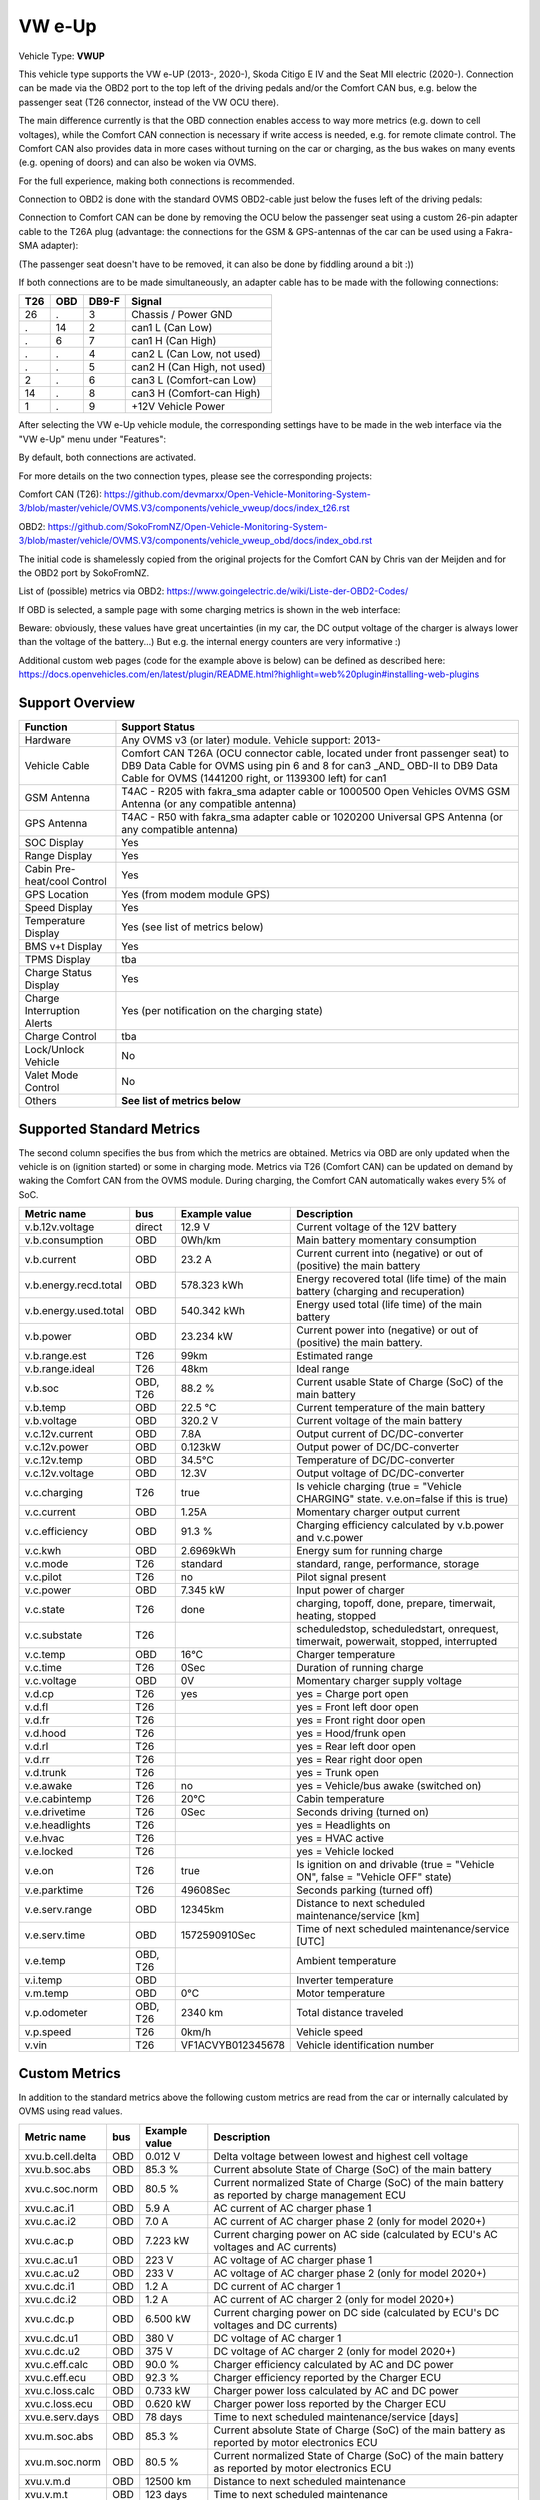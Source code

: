 
========
VW e-Up
========

Vehicle Type: **VWUP**

This vehicle type supports the VW e-UP (2013-, 2020-), Skoda Citigo E IV and the Seat MII electric (2020-).
Connection can be made via the OBD2 port to the top left of the driving pedals and/or the Comfort CAN bus, e.g. below the passenger seat (T26 connector, instead of the VW OCU there).

The main difference currently is that the OBD connection enables access to way more metrics (e.g. down to cell voltages), while the Comfort CAN connection is necessary if write access is needed, e.g. for remote climate control.
The Comfort CAN also provides data in more cases without turning on the car or charging, as the bus wakes on many events (e.g. opening of doors) and can also be woken via OVMS.

For the full experience, making both connections is recommended.

Connection to OBD2 is done with the standard OVMS OBD2-cable just below the fuses left of the driving pedals:

.. image:: 1441200-3.jpeg
    :width: 480px
.. image:: DSC00369_1024.JPG
    :width: 480px

Connection to Comfort CAN can be done by removing the OCU below the passenger seat using a custom 26-pin adapter cable to the T26A plug (advantage: the connections for the GSM & GPS-antennas of the car can be used using a Fakra-SMA adapter):

.. image:: location.png
    :width: 480px
.. image:: grinded_ribbon.png
    :height: 200px
.. image:: fakra_sma.png
    :height: 200px    

(The passenger seat doesn't have to be removed, it can also be done by fiddling around a bit :))

If both connections are to be made simultaneously, an adapter cable has to be made with the following connections:

.. image:: DSC00373_1024.JPG
    :width: 480px

=== === ===== ===========================
T26 OBD DB9-F Signal
=== === ===== ===========================
26  .   3	  Chassis / Power GND
.   14  2	  can1 L (Can Low)
.   6   7	  can1 H (Can High)
.   .   4	  can2 L (Can Low, not used)
.   .   5	  can2 H (Can High, not used)
2   .   6	  can3 L (Comfort-can Low)
14  .   8	  can3 H (Comfort-can High)
1   .   9	  +12V Vehicle Power
=== === ===== ===========================

After selecting the VW e-Up vehicle module, the corresponding settings have to be made in the web interface via the "VW e-Up" menu under "Features":

.. image:: Features.png
    :width: 480px

By default, both connections are activated.

For more details on the two connection types, please see the corresponding projects:

Comfort CAN (T26): `https://github.com/devmarxx/Open-Vehicle-Monitoring-System-3/blob/master/vehicle/OVMS.V3/components/vehicle_vweup/docs/index_t26.rst <https://github.com/devmarxx/Open-Vehicle-Monitoring-System-3/blob/master/vehicle/OVMS.V3/components/vehicle_vweup/docs/index_t26.rst>`_ 

OBD2: `https://github.com/SokoFromNZ/Open-Vehicle-Monitoring-System-3/blob/master/vehicle/OVMS.V3/components/vehicle_vweup_obd/docs/index_obd.rst <https://github.com/SokoFromNZ/Open-Vehicle-Monitoring-System-3/blob/master/vehicle/OVMS.V3/components/vehicle_vweup_obd/docs/index_obd.rst>`_ 

The initial code is shamelessly copied from the original projects for the Comfort CAN by Chris van der Meijden and for the OBD2 port by SokoFromNZ.

List of (possible) metrics via OBD2: `https://www.goingelectric.de/wiki/Liste-der-OBD2-Codes/ <https://www.goingelectric.de/wiki/Liste-der-OBD2-Codes/>`_

If OBD is selected, a sample page with some charging metrics is shown in the web interface:

.. image:: Charging_Metrics.png
    :width: 480px
.. image:: Custom_Metrics.png
    :width: 480px

Beware: obviously, these values have great uncertainties (in my car, the DC output voltage of the charger is always lower than the voltage of the battery...)
But e.g. the internal energy counters are very informative :)

Additional custom web pages (code for the example above is below) can be defined as described here: https://docs.openvehicles.com/en/latest/plugin/README.html?highlight=web%20plugin#installing-web-plugins

----------------
Support Overview
----------------

=========================== ==============
Function                    Support Status
=========================== ==============
Hardware                    Any OVMS v3 (or later) module. Vehicle support: 2013- 
Vehicle Cable               Comfort CAN T26A (OCU connector cable, located under front passenger seat) to DB9 Data Cable for OVMS using pin 6 and 8 for can3 _AND_ OBD-II to DB9 Data Cable for OVMS (1441200 right, or 1139300 left) for can1
GSM Antenna                 T4AC - R205 with fakra_sma adapter cable or 1000500 Open Vehicles OVMS GSM Antenna (or any compatible antenna)
GPS Antenna                 T4AC - R50 with fakra_sma adapter cable or 1020200 Universal GPS Antenna (or any compatible antenna)
SOC Display                 Yes
Range Display               Yes
Cabin Pre-heat/cool Control Yes
GPS Location                Yes (from modem module GPS)
Speed Display               Yes
Temperature Display         Yes (see list of metrics below)
BMS v+t Display             Yes
TPMS Display                tba
Charge Status Display       Yes
Charge Interruption Alerts  Yes (per notification on the charging state)
Charge Control              tba
Lock/Unlock Vehicle         No 
Valet Mode Control          No 
Others                      **See list of metrics below**
=========================== ==============


--------------------------
Supported Standard Metrics
--------------------------

The second column specifies the bus from which the metrics are obtained. Metrics via OBD are only updated when the vehicle is on (ignition started) or some in charging mode.
Metrics via T26 (Comfort CAN) can be updated on demand by waking the Comfort CAN from the OVMS module. During charging, the Comfort CAN automatically wakes every 5% of SoC.

============================= ========== ======================== ============================================
Metric name                   bus        Example value            Description
============================= ========== ======================== ============================================
v.b.12v.voltage               direct     12.9 V                   Current voltage of the 12V battery
v.b.consumption               OBD        0Wh/km                   Main battery momentary consumption
v.b.current                   OBD        23.2 A                   Current current into (negative) or out of (positive) the main battery
v.b.energy.recd.total         OBD        578.323 kWh              Energy recovered total (life time) of the main battery (charging and recuperation)
v.b.energy.used.total         OBD        540.342 kWh              Energy used total (life time) of the main battery
v.b.power                     OBD        23.234 kW                Current power into (negative) or out of (positive) the main battery.
v.b.range.est                 T26        99km                     Estimated range
v.b.range.ideal               T26        48km                     Ideal range
v.b.soc                       OBD, T26   88.2 %                   Current usable State of Charge (SoC) of the main battery
v.b.temp                      OBD        22.5 °C                  Current temperature of the main battery
v.b.voltage                   OBD        320.2 V                  Current voltage of the main battery
v.c.12v.current               OBD        7.8A                     Output current of DC/DC-converter
v.c.12v.power                 OBD        0.123kW                  Output power of DC/DC-converter
v.c.12v.temp                  OBD        34.5°C                   Temperature of DC/DC-converter
v.c.12v.voltage               OBD        12.3V                    Output voltage of DC/DC-converter
v.c.charging                  T26        true                     Is vehicle charging (true = "Vehicle CHARGING" state. v.e.on=false if this is true)
v.c.current 	              OBD        1.25A 	                  Momentary charger output current
v.c.efficiency                OBD        91.3 %                   Charging efficiency calculated by v.b.power and v.c.power
v.c.kwh                       OBD        2.6969kWh                Energy sum for running charge
v.c.mode                      T26        standard                 standard, range, performance, storage
v.c.pilot                     T26        no                       Pilot signal present
v.c.power                     OBD        7.345 kW                 Input power of charger
v.c.state                     T26        done                     charging, topoff, done, prepare, timerwait, heating, stopped
v.c.substate                  T26                                 scheduledstop, scheduledstart, onrequest, timerwait, powerwait, stopped, interrupted
v.c.temp                      OBD        16°C                     Charger temperature
v.c.time                      T26        0Sec                     Duration of running charge
v.c.voltage 	              OBD        0V 	                  Momentary charger supply voltage
v.d.cp                        T26        yes                      yes = Charge port open
v.d.fl                        T26                                 yes = Front left door open
v.d.fr                        T26                                 yes = Front right door open
v.d.hood                      T26                                 yes = Hood/frunk open
v.d.rl                        T26                                 yes = Rear left door open
v.d.rr                        T26                                 yes = Rear right door open
v.d.trunk                     T26                                 yes = Trunk open
v.e.awake                     T26        no                       yes = Vehicle/bus awake (switched on)
v.e.cabintemp                 T26        20°C                     Cabin temperature
v.e.drivetime                 T26        0Sec                     Seconds driving (turned on)
v.e.headlights                T26                                 yes = Headlights on
v.e.hvac                      T26                                 yes = HVAC active
v.e.locked                    T26                                 yes = Vehicle locked
v.e.on                        T26        true                     Is ignition on and drivable (true = "Vehicle ON", false = "Vehicle OFF" state)
v.e.parktime                  T26        49608Sec                 Seconds parking (turned off)
v.e.serv.range                OBD        12345km                  Distance to next scheduled maintenance/service [km]
v.e.serv.time                 OBD        1572590910Sec            Time of next scheduled maintenance/service [UTC]
v.e.temp                      OBD, T26                            Ambient temperature
v.i.temp                      OBD                                 Inverter temperature
v.m.temp                      OBD        0°C                      Motor temperature
v.p.odometer                  OBD, T26   2340 km                  Total distance traveled
v.p.speed                     T26        0km/h                    Vehicle speed
v.vin                         T26        VF1ACVYB012345678        Vehicle identification number
============================= ========== ======================== ============================================



--------------
Custom Metrics
--------------

In addition to the standard metrics above the following custom metrics are read from the car or internally calculated by OVMS using read values.

============================= ========== ======================== ============================================
Metric name                   bus        Example value            Description
============================= ========== ======================== ============================================
xvu.b.cell.delta              OBD        0.012 V                  Delta voltage between lowest and highest cell voltage
xvu.b.soc.abs                 OBD        85.3 %                   Current absolute State of Charge (SoC) of the main battery
xvu.c.soc.norm                OBD        80.5 %                   Current normalized State of Charge (SoC) of the main battery as reported by charge management ECU
xvu.c.ac.i1                   OBD        5.9 A                    AC current of AC charger phase 1
xvu.c.ac.i2                   OBD        7.0 A                    AC current of AC charger phase 2 (only for model 2020+)
xvu.c.ac.p                    OBD        7.223 kW                 Current charging power on AC side (calculated by ECU's AC voltages and AC currents)
xvu.c.ac.u1                   OBD        223 V                    AC voltage of AC charger phase 1
xvu.c.ac.u2                   OBD        233 V                    AC voltage of AC charger phase 2 (only for model 2020+)
xvu.c.dc.i1                   OBD        1.2 A                    DC current of AC charger 1
xvu.c.dc.i2                   OBD        1.2 A                    AC current of AC charger 2 (only for model 2020+)
xvu.c.dc.p                    OBD        6.500 kW                 Current charging power on DC side (calculated by ECU's DC voltages and DC currents)
xvu.c.dc.u1                   OBD        380 V                    DC voltage of AC charger 1
xvu.c.dc.u2                   OBD        375 V                    DC voltage of AC charger 2 (only for model 2020+)
xvu.c.eff.calc                OBD        90.0 %                   Charger efficiency calculated by AC and DC power
xvu.c.eff.ecu                 OBD        92.3 %                   Charger efficiency reported by the Charger ECU
xvu.c.loss.calc               OBD        0.733 kW                 Charger power loss calculated by AC and DC power
xvu.c.loss.ecu                OBD        0.620 kW                 Charger power loss reported by the Charger ECU
xvu.e.serv.days               OBD        78 days                  Time to next scheduled maintenance/service [days]
xvu.m.soc.abs                 OBD        85.3 %                   Current absolute State of Charge (SoC) of the main battery as reported by motor electronics ECU
xvu.m.soc.norm                OBD        80.5 %                   Current normalized State of Charge (SoC) of the main battery as reported by motor electronics ECU
xvu.v.m.d                     OBD        12500 km                 Distance to next scheduled maintenance
xvu.v.m.t                     OBD        123 days                 Time to next scheduled maintenance
============================= ========== ======================== ============================================


-----------------------------------------------------
Example Code for Web Plugin with some custom metrics:
-----------------------------------------------------

.. code-block::

  <div class="panel panel-primary">
   <div class="panel-heading">Custom Metrics</div>
   <div class="panel-body">

    <hr/>

    <div class="receiver">
     <div class="clearfix">
      <div class="metric progress" data-metric="v.b.soc" data-prec="1">
       <div class="progress-bar value-low text-left" role="progressbar"
        aria-valuenow="0" aria-valuemin="0" aria-valuemax="100" style="width:0%">
        <div>
         <span class="label">SoC</span>
         <span class="value">?</span>
         <span class="unit">%</span>
        </div>
       </div>
      </div>
      <div class="metric progress" data-metric="xvu.b.soc.abs" data-prec="1">
       <div class="progress-bar progress-bar-info value-low text-left" role="progressbar"
        aria-valuenow="0" aria-valuemin="0" aria-valuemax="100" style="width:0%">
        <div>
         <span class="label">SoC (absolute)</span>
         <span class="value">?</span>
         <span class="unit">%</span>
        </div>
       </div>
      </div>
     </div>
     <div class="clearfix">
      <div class="metric number" data-metric="v.b.energy.used.total" data-prec="2">
       <span class="label">TOTALS:&nbsp&nbsp&nbsp&nbsp&nbsp&nbsp&nbsp&nbsp&nbsp&nbsp&nbsp&nbspUsed</span>
       <span class="value">?</span>
       <span class="unit">kWh</span>
      </div>
      <div class="metric number" data-metric="v.b.energy.recd.total" data-prec="2">
       <span class="label">Charged</span>
       <span class="value">?</span>
       <span class="unit">kWh</span>
      </div>
      <div class="metric number" data-metric="v.p.odometer" data-prec="0">
       <span class="label">Odo</span>
       <span class="value">?</span>
       <span class="unit">km</span>
      </div>
      <div class="metric number" data-metric="v.e.serv.range" data-prec="0">
       <span class="label">SERVICE:&nbsp&nbsp&nbsp&nbsp&nbsp&nbsp&nbsp&nbsp&nbsp&nbsp&nbsp&nbspRange</span>
       <span class="value">?</span>
       <span class="unit">km</span>
      </div>
      <div class="metric number" data-metric="xvu.e.serv.days" data-prec="0">
       <span class="label">Days</span>
       <span class="value">?</span>
       <span class="unit"></span>
      </div>
     </div>

     <h4>Battery</h4>

     <div class="clearfix">
      <div class="metric progress" data-metric="v.b.voltage" data-prec="1">
       <div class="progress-bar value-low text-left" role="progressbar"
        aria-valuenow="0" aria-valuemin="300" aria-valuemax="420" style="width:0%">
        <div>
         <span class="label">Voltage</span>
         <span class="value">?</span>
         <span class="unit">V</span>
        </div>
       </div>
      </div>
      <div class="metric progress" data-metric="v.b.current" data-prec="1">
       <div class="progress-bar progress-bar-danger value-low text-left" role="progressbar"
        aria-valuenow="0" aria-valuemin="-200" aria-valuemax="200" style="width:0%">
        <div>
         <span class="label">Current</span>
         <span class="value">?</span>
         <span class="unit">A</span>
        </div>
       </div>
      </div>
      <div class="metric progress" data-metric="v.b.power" data-prec="3">
       <div class="progress-bar progress-bar-warning value-low text-left" role="progressbar"
        aria-valuenow="0" aria-valuemin="-70" aria-valuemax="70" style="width:0%">
        <div>
         <span class="label">Power</span>
         <span class="value">?</span>
         <span class="unit">kW</span>
        </div>
       </div>
      </div>
     </div>
     <div class="clearfix">
      <div class="metric number" data-metric="v.b.temp" data-prec="1">
       <span class="label">Temp</span>
       <span class="value">?</span>
       <span class="unit">°C</span>
      </div>
      <div class="metric number" data-metric="xvu.b.cell.delta" data-prec="3">
       <span class="label">Cell delta</span>
       <span class="value">?</span>
       <span class="unit">V</span>
      </div>
     </div>

     <h4>Temperatures</h4>

     <div class="clearfix">
      <div class="metric progress" data-metric="v.e.temp" data-prec="1">
       <div class="progress-bar progress-bar-warning value-low text-left" role="progressbar"
        aria-valuenow="0" aria-valuemin="-10" aria-valuemax="40" style="width:0%">
        <div>
         <span class="label">Ambient</span>
         <span class="value">?</span>
         <span class="unit">°C</span>
        </div>
       </div>
      </div>
      <div class="metric progress" data-metric="v.e.cabintemp" data-prec="1">
       <div class="progress-bar progress-bar-warning value-low text-left" role="progressbar"
        aria-valuenow="0" aria-valuemin="-10" aria-valuemax="40" style="width:0%">
        <div>
         <span class="label">Cabin</span>
         <span class="value">?</span>
         <span class="unit">°C</span>
        </div>
       </div>
      </div>
      <div class="metric progress" data-metric="v.b.temp" data-prec="1">
       <div class="progress-bar progress-bar-warning value-low text-left" role="progressbar"
        aria-valuenow="0" aria-valuemin="-10" aria-valuemax="40" style="width:0%">
        <div>
         <span class="label">Battery</span>
         <span class="value">?</span>
         <span class="unit">°C</span>
        </div>
       </div>
      </div>
      <div class="metric progress" data-metric="v.c.temp" data-prec="1">
       <div class="progress-bar progress-bar-warning value-low text-left" role="progressbar"
        aria-valuenow="0" aria-valuemin="-10" aria-valuemax="40" style="width:0%">
        <div>
         <span class="label">Charger</span>
         <span class="value">?</span>
         <span class="unit">°C</span>
        </div>
       </div>
      </div>
      <div class="metric progress" data-metric="v.c.12v.temp" data-prec="1">
       <div class="progress-bar progress-bar-warning value-low text-left" role="progressbar"
        aria-valuenow="0" aria-valuemin="-10" aria-valuemax="40" style="width:0%">
        <div>
         <span class="label">DC/DC-Converter</span>
         <span class="value">?</span>
         <span class="unit">°C</span>
        </div>
       </div>
      </div>
      <div class="metric progress" data-metric="v.i.temp" data-prec="1">
       <div class="progress-bar progress-bar-warning value-low text-left" role="progressbar"
        aria-valuenow="0" aria-valuemin="-10" aria-valuemax="40" style="width:0%">
        <div>
         <span class="label">Inverter</span>
         <span class="value">?</span>
         <span class="unit">°C</span>
        </div>
       </div>
      </div>
      <div class="metric progress" data-metric="v.m.temp" data-prec="1">
       <div class="progress-bar progress-bar-warning value-low text-left" role="progressbar"
        aria-valuenow="0" aria-valuemin="-10" aria-valuemax="40" style="width:0%">
        <div>
         <span class="label">Motor</span>
         <span class="value">?</span>
         <span class="unit">°C</span>
        </div>
       </div>
      </div>
     </div>
    </div>
   </div>
  </div>